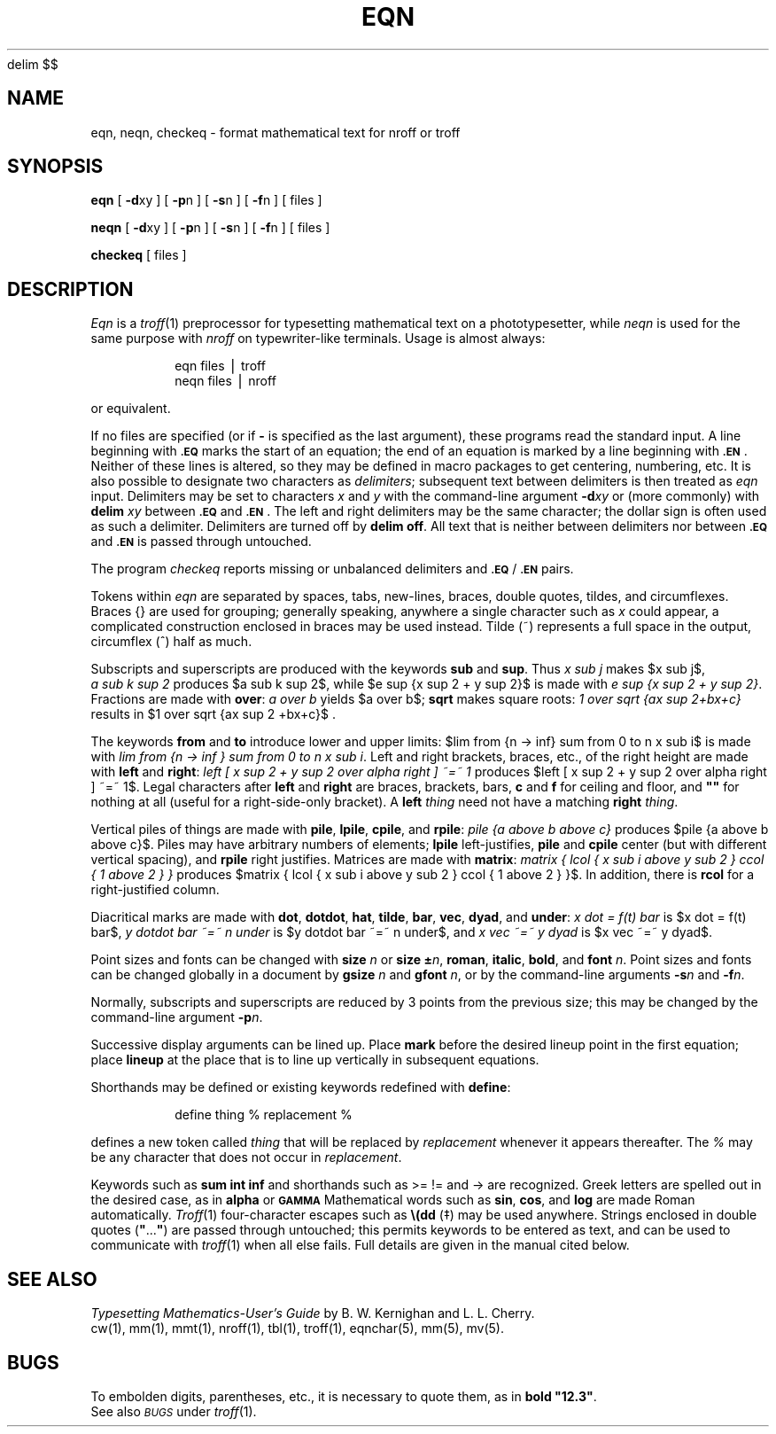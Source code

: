 '\" e
.EQ
delim $$
.EN
.if t .ds ^ \s+4\v@.3m@^\v@-.3m@\s-4
.if n .ds ^ ^
.if t .ds ~ \s+4\v@.3m@~\v@-.3m@\s-4
.if n .ds ~ ~
.TH EQN 1
.SH NAME
eqn, neqn, checkeq \- format mathematical text for nroff or troff
.SH SYNOPSIS
.B eqn
[
.BR \-d xy
] [
.BR \-p n
] [
.BR \-s n
] [
.BR \-f n
]
[ files ]
.PP
.B neqn
[
.BR \-d xy
] [
.BR \-p n
] [
.BR \-s n
] [
.BR \-f n
]
[ files ]
.PP
.B checkeq
[ files ]
.SH DESCRIPTION
.I Eqn\^
is a
.IR troff (1)
preprocessor
for typesetting mathematical text
on a phototypesetter,
while
.I neqn\^
is used for the same purpose with
.I nroff
on typewriter-like terminals.
Usage is almost always:
.PP
.RS
eqn \|files \|\(bv \|troff
.br
neqn \|files \|\(bv \|nroff
.PP
.RE
or equivalent.
.PP
If no files are specified
(or if
.B \-
is specified as the last
argument),
these programs
read the standard input.
A line beginning with
.SM
.B \&.EQ
marks the start of an equation;
the end of an equation
is marked by a line beginning with
.SM
.BR \&.EN\*S .
Neither of these lines is altered,
so they may be defined in macro packages
to get
centering, numbering, etc.
It is also possible to designate two characters as
.IR delimiters ;
subsequent text between delimiters is then treated as
.I eqn\^
input.
Delimiters may be set to characters
.I x\^
and
.I y\^
with the command-line argument
.BI \-d xy\^
or (more commonly) with
.B delim
.I xy\^
between
.SM
.B \&.EQ
and
.SM
.BR \&.EN\*S .
The left and right delimiters may be the same character;
the dollar sign
is often used as such a delimiter.
Delimiters are turned off by
.BR "delim off" .
All text that is neither between delimiters nor between
.SM
.B \&.EQ
and
.SM
.B \&.EN
is passed through untouched.
.PP
The program
.I checkeq\^
reports missing or unbalanced delimiters and
\&\f3\s-1.EQ\s+1\fP/\f3\s-1.EN\s+1\fP pairs.
.PP
Tokens within
.I eqn\^
are separated by
spaces, tabs, new-lines, braces, double quotes,
tildes, and circumflexes.
Braces {\|} are used for grouping;
generally speaking,
anywhere a single character such as
.I x\^
could appear, a complicated construction
enclosed in braces may be used instead.
Tilde
(\*~)
represents a full space in the output,
circumflex
(\*^)
half as much.
.br
.if t .vs +1p
.PP
Subscripts and superscripts are produced with the keywords
.B sub
and
.BR sup .
Thus
.I "x\ \^sub\ \^j\^"
makes
$x sub j$,
.I "a\ \^sub\ \^k\ \^sup\ \^2\^"
\%produces
$a sub k sup 2$,
while
$e sup {x sup 2 + y sup 2}$
is made with
.IR "e\ sup\ \^{x\ \^sup\ \^2\ \^+\ \^y\ \^sup\ \^2\^}" .
Fractions are made with
.BR over :
.I "a\ \^over\ \^b\^"
yields $a over b$;
.B sqrt
makes square roots:
.I "1\ \^over\ \^sqrt\ \^{ax\ \^sup\ \^2+bx+c\^}\^"
results in
$1 over sqrt {ax sup 2 +bx+c}$ .
.PP
The keywords
.B from
and
.B to
introduce lower and upper
limits:
$lim from {n -> inf} sum from 0 to n x sub i$
is made with
.IR "lim\ from\ \^{n\ \^\->\ \^inf\ \^}\ \^sum\ \^from\ \^0\ \^to\ \^n\ \^x\ \^sub\ \^i" .
Left and right brackets, braces, etc., of the right height are made with
.B left
and
.BR right :
.I "left\ \^[\ \^x\ \^sup\ \^2\ \^+\ \^y\ \^sup\ \^2\ \^over\ \^alpha\ \^right\ \^]\ \^\*~=\*~\ \^1\^"
\%produces
.if t .vs +2p
$left [ x sup 2 + y sup 2 over alpha right ] ~=~ 1$.
Legal characters after
.B left
and
.B right
are braces, brackets, bars,
.if t .vs -2p
.B c
and
.B f
for ceiling and floor,
and \f3"\^"\fP for nothing at all (useful for a right-side-only bracket).
A
.B left
.I thing\^
need not have a matching
.B right
.IR thing .
.PP
.ne 4v
Vertical piles of things are made with
.BR pile ,
.BR lpile ,
.BR cpile ,
and
.BR rpile :
.I "pile\ \^{a\ \^above\ \^b\ \^above\ \^c\^}\^"
\%produces
$pile {a above b above c}$.
Piles may have arbitrary numbers of elements;
.B lpile
left-justifies,
.B pile
and
.B cpile
center (but with different vertical spacing),
and
.B rpile
right justifies.
Matrices are made with
.BR matrix :
.I "matrix { lcol { x sub i above y sub 2 } ccol { 1 above 2 } }\^"
\%produces
$matrix { lcol { x sub i above y sub 2 } ccol { 1 above 2 } }$.
In\ addition, there is
.B rcol
for a right-justified column.
.br
.if t .vs -1p
.PP
Diacritical marks are made with
.BR dot ,
.BR dotdot ,
.BR hat ,
.BR tilde ,
.BR bar ,
.BR vec ,
.BR dyad ,
and
.BR under :
.I "x\ \^dot\ \^=\ \^f(t)\ \^bar\^"
is
$x dot = f(t) bar$,
.I "y\ \^dotdot\ \^bar\ \^\*~=\*~\ \^n\ \^under\^"
is
$y dotdot bar ~=~ n under$,
and
.I "x\ \^vec\ \^\*~=\*~\ \^y\ \^dyad\^"
is
$x vec ~=~ y dyad$.
.PP
Point sizes and fonts can be changed with
.B size
.I n\^
or
.B size
\f3\(+-\fP\f2n\^\fP,
.BR roman ,
.BR italic ,
.BR bold ,
and
.BR font
.IR n .
Point sizes and fonts can be changed globally in a document by
.B gsize
.I n\^
and
.B gfont
.IR n ,
or by the command-line arguments
.BI \-s n\^
and
.BI \-f n\fR.\fP
.PP
Normally, subscripts and superscripts are reduced by
3 points from the previous size;
this may be changed by the command-line argument
.BI \-p n\fR.\fP
.PP
Successive display arguments can be lined up.
Place
.B mark
before the desired lineup point in the first equation;
place
.B lineup
at the place that is to line up vertically in subsequent equations.
.PP
Shorthands may be defined
or existing keywords redefined with
.BR define :
.PP
.RS
define \|thing \|% \|replacement \|%
.PP
.RE
defines a new token called
.I thing\^
that will be replaced by
.I replacement\^
whenever it appears thereafter.
The
.I %\^
may be any character that does not occur in
.IR replacement .
.PP
Keywords such as
.B sum
.EQ
( sum ),
.EN
.B int
.EQ
( int ),
.EN
.B inf
.EQ
( inf ),
.EN
and shorthands such as
>=
.EQ
(>=),
.EN
!=
.EQ
( != ),
.EN
and
\->
.EQ
(->)
.EN
are recognized.
Greek letters are spelled out in the desired case, as in
.B alpha
.EQ
( alpha ),
.EN
or
.SM
.B GAMMA
.EQ
( GAMMA ).
.EN
Mathematical words such as
.BR sin ,
.BR cos ,
and
.B log
are made Roman automatically.
.IR Troff (1)
four-character escapes such as
\f3\e(dd\fP (\(dd)
.if t and \f3\e(bs\fP (\(bs)
may be used anywhere.
Strings enclosed in double quotes (\f3"\^\fP.\|.\|.\^\f3"\fP)
are passed through untouched;
this permits keywords to be entered as text,
and can be used to communicate
with
.IR troff (1)
when all else fails.
Full details are given in the manual cited below.
.SH SEE ALSO
.I "Typesetting Mathematics\-User's Guide\^"
by B. W. Kernighan and L. L. Cherry.
.br
cw(1), mm(1), mmt(1), nroff(1), tbl(1), troff(1), eqnchar(5), mm(5), mv(5).
.SH BUGS
To embolden digits, parentheses, etc.,
it is necessary to quote them,
as in
\f3bold "12.3"\fP.
.br
See also
.SM
.I BUGS\^
under
.IR troff (1).
.\"	@(#)eqn.1	5.2 of 5/18/82
